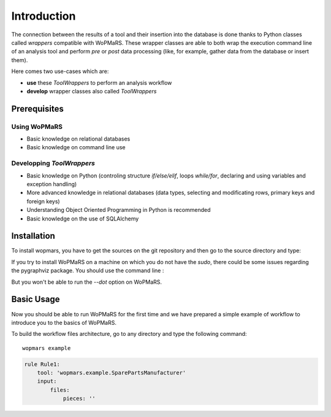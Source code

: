 
Introduction
============

The connection between the results of a tool and their insertion into the database is done thanks to Python classes called *wrappers* compatible with WoPMaRS. These wrapper classes are able to both wrap the execution command line of an analysis tool and perform *pre* or *post* data processing (like, for example, gather data from the database or insert them).

Here comes two use-cases which are:

- **use** these *ToolWrappers* to perform an analysis workflow
- **develop** wrapper classes also called *ToolWrappers*

Prerequisites
-------------

Using WoPMaRS
*************

- Basic knowledge on relational databases
- Basic knowledge on command line use

Developping *ToolWrappers*
**************************

- Basic knowledge on Python (controling structure `if/else/elif`, loops `while/for`, declaring and using variables and exception handling)
- More advanced knowledge in relational databases (data types, selecting and modificating rows, primary keys and foreign keys)
- Understanding Object Oriented Programming in Python is recommended
- Basic knowledge on the use of SQLAlchemy

Installation
------------

To install wopmars, you have to get the sources on the git repository and then go to the source directory and type:

.. code-block::
    pip install .

If you try to install WoPMaRS on a machine on which you do not have the `sudo`, there could be some issues regarding the pygraphviz package. You should use the command line :

.. code-block::
    python3 setup.py install --no-pygraphviz

But you won't be able to run the `--dot` option on WoPMaRS.


Basic Usage
-----------

Now you should be able to run WoPMaRS for the first time and we have prepared a simple example of workflow to introduce you to the basics of WoPMaRS.

To build the workflow files architecture, go to any directory and type the following command::
    
    wopmars example




.. code-block:: yaml

    rule Rule1:
        tool: 'wopmars.example.SparePartsManufacturer'
        input:
            files:
                pieces: ''















